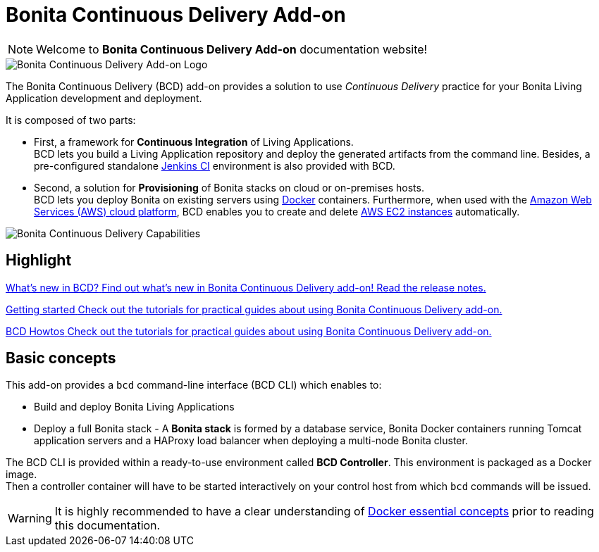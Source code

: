 = Bonita Continuous Delivery Add-on

NOTE: Welcome to *Bonita Continuous Delivery Add-on* documentation website!

image::images/bcd_logo.png[Bonita Continuous Delivery Add-on Logo]

The Bonita Continuous Delivery (BCD) add-on provides a solution to use _Continuous Delivery_ practice for your Bonita Living Application development and deployment.

It is composed of two parts:

* First, a framework for *Continuous Integration* of Living Applications. +
BCD lets you build a Living Application repository and deploy the generated artifacts from the command line. Besides, a pre-configured standalone https://jenkins.io/[Jenkins CI] environment is also provided with BCD.
* Second, a solution for *Provisioning* of Bonita stacks on cloud or on-premises hosts. +
BCD lets you deploy Bonita on existing servers using https://www.docker.com/what-container[Docker] containers. Furthermore, when used with the https://aws.amazon.com/[Amazon Web Services (AWS) cloud platform], BCD enables you to create and delete https://aws.amazon.com/ec2/[AWS EC2 instances] automatically.

image::images/bcd_capabilities.png[Bonita Continuous Delivery Capabilities]



[.card-section]
== Highlight


[.card.card-index]
--
xref:release_notes.adoc[[.card-title]#What's new in BCD?# [.card-body]#pass:q[Find out what’s new in Bonita Continuous Delivery add-on! Read the release notes.]#]
--

[.card.card-index]
--
xref:getting_started.adoc[[.card-title]#Getting started# [.card-body]#pass:q[Check out the tutorials for practical guides about using Bonita Continuous Delivery add-on.]#]
--

[.card.card-index]
--
xref:_howtos.adoc[[.card-title]#BCD Howtos# [.card-body]#pass:q[Check out the tutorials for practical guides about using Bonita Continuous Delivery add-on.]#]
--

== Basic concepts

This add-on provides a `bcd` command-line interface (BCD CLI) which enables to:

* Build and deploy Bonita Living Applications
* Deploy a full Bonita stack - A *Bonita stack* is formed by a database service, Bonita Docker containers running Tomcat application servers and a HAProxy load balancer when deploying a multi-node Bonita cluster.

The BCD CLI is provided within a ready-to-use environment called *BCD Controller*. This environment is packaged as a Docker image. +
Then a controller container will have to be started interactively on your control host from which `bcd` commands will be issued.

WARNING: It is highly recommended to have a clear understanding of https://docs.docker.com/engine/docker-overview/[Docker essential concepts] prior to reading this documentation.

